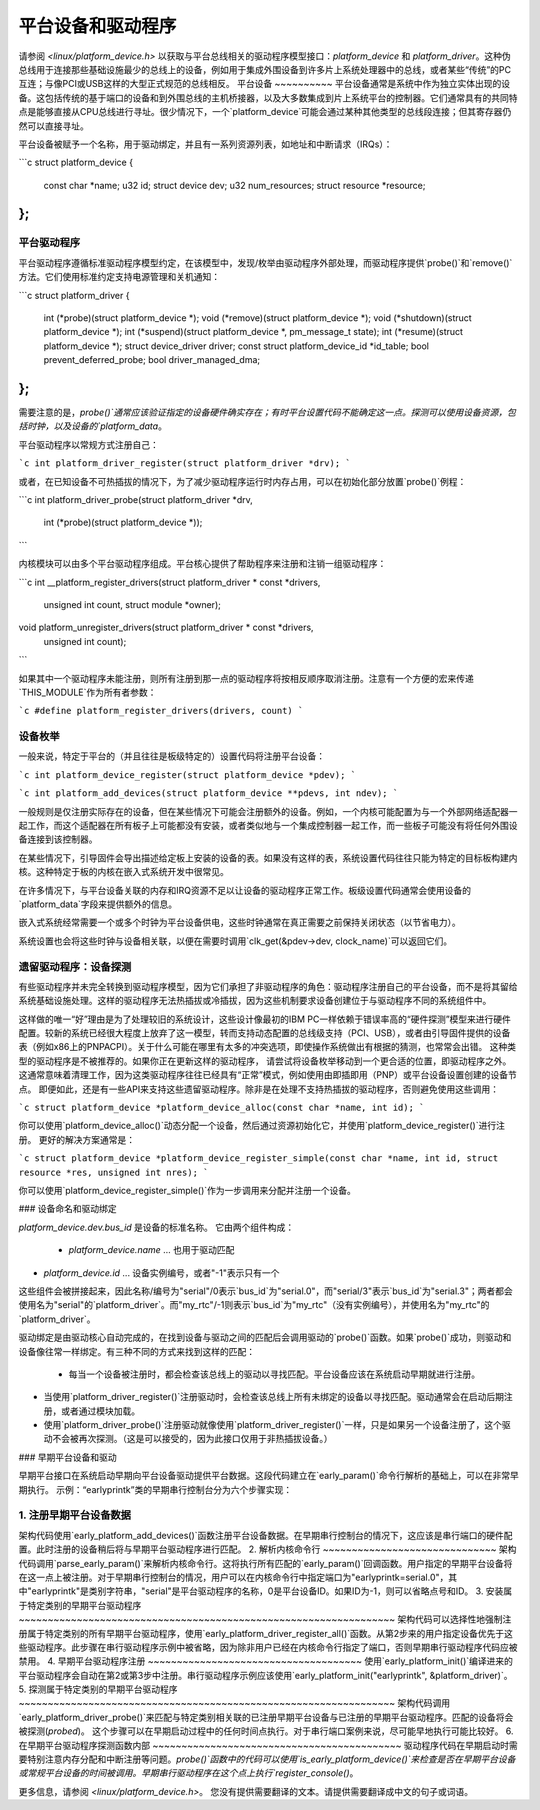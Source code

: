 平台设备和驱动程序
============================

请参阅 `<linux/platform_device.h>` 以获取与平台总线相关的驱动程序模型接口：`platform_device` 和 `platform_driver`。这种伪总线用于连接那些基础设施最少的总线上的设备，例如用于集成外围设备到许多片上系统处理器中的总线，或者某些“传统”的PC互连；与像PCI或USB这样的大型正式规范的总线相反。
平台设备
~~~~~~~~~~
平台设备通常是系统中作为独立实体出现的设备。这包括传统的基于端口的设备和到外围总线的主机桥接器，以及大多数集成到片上系统平台的控制器。它们通常具有的共同特点是能够直接从CPU总线进行寻址。很少情况下，一个`platform_device`可能会通过某种其他类型的总线段连接；但其寄存器仍然可以直接寻址。

平台设备被赋予一个名称，用于驱动绑定，并且有一系列资源列表，如地址和中断请求（IRQs）：

```c
struct platform_device {
    const char    *name;
    u32           id;
    struct device dev;
    u32           num_resources;
    struct resource *resource;
};
```

平台驱动程序
~~~~~~~~~~
平台驱动程序遵循标准驱动程序模型约定，在该模型中，发现/枚举由驱动程序外部处理，而驱动程序提供`probe()`和`remove()`方法。它们使用标准约定支持电源管理和关机通知：

```c
struct platform_driver {
    int (*probe)(struct platform_device *);
    void (*remove)(struct platform_device *);
    void (*shutdown)(struct platform_device *);
    int (*suspend)(struct platform_device *, pm_message_t state);
    int (*resume)(struct platform_device *);
    struct device_driver driver;
    const struct platform_device_id *id_table;
    bool prevent_deferred_probe;
    bool driver_managed_dma;
};
```

需要注意的是，`probe()`通常应该验证指定的设备硬件确实存在；有时平台设置代码不能确定这一点。探测可以使用设备资源，包括时钟，以及设备的`platform_data`。

平台驱动程序以常规方式注册自己：

```c
int platform_driver_register(struct platform_driver *drv);
```

或者，在已知设备不可热插拔的情况下，为了减少驱动程序运行时内存占用，可以在初始化部分放置`probe()`例程：

```c
int platform_driver_probe(struct platform_driver *drv,
                          int (*probe)(struct platform_device *));
```

内核模块可以由多个平台驱动程序组成。平台核心提供了帮助程序来注册和注销一组驱动程序：

```c
int __platform_register_drivers(struct platform_driver * const *drivers,
                                unsigned int count, struct module *owner);
void platform_unregister_drivers(struct platform_driver * const *drivers,
                                 unsigned int count);
```

如果其中一个驱动程序未能注册，则所有注册到那一点的驱动程序将按相反顺序取消注册。注意有一个方便的宏来传递`THIS_MODULE`作为所有者参数：

```c
#define platform_register_drivers(drivers, count)
```

设备枚举
~~~~~~~~~~
一般来说，特定于平台的（并且往往是板级特定的）设置代码将注册平台设备：

```c
int platform_device_register(struct platform_device *pdev);
```

```c
int platform_add_devices(struct platform_device **pdevs, int ndev);
```

一般规则是仅注册实际存在的设备，但在某些情况下可能会注册额外的设备。例如，一个内核可能配置为与一个外部网络适配器一起工作，而这个适配器在所有板子上可能都没有安装，或者类似地与一个集成控制器一起工作，而一些板子可能没有将任何外围设备连接到该控制器。

在某些情况下，引导固件会导出描述给定板上安装的设备的表。如果没有这样的表，系统设置代码往往只能为特定的目标板构建内核。这种特定于板的内核在嵌入式系统开发中很常见。

在许多情况下，与平台设备关联的内存和IRQ资源不足以让设备的驱动程序正常工作。板级设置代码通常会使用设备的`platform_data`字段来提供额外的信息。

嵌入式系统经常需要一个或多个时钟为平台设备供电，这些时钟通常在真正需要之前保持关闭状态（以节省电力）。

系统设置也会将这些时钟与设备相关联，以便在需要时调用`clk_get(&pdev->dev, clock_name)`可以返回它们。

遗留驱动程序：设备探测
~~~~~~~~~~~~~~~~~~~~~~~~
有些驱动程序并未完全转换到驱动程序模型，因为它们承担了非驱动程序的角色：驱动程序注册自己的平台设备，而不是将其留给系统基础设施处理。这样的驱动程序无法热插拔或冷插拔，因为这些机制要求设备创建位于与驱动程序不同的系统组件中。

这样做的唯一“好”理由是为了处理较旧的系统设计，这些设计像最初的IBM PC一样依赖于错误率高的“硬件探测”模型来进行硬件配置。较新的系统已经很大程度上放弃了这一模型，转而支持动态配置的总线级支持（PCI、USB），或者由引导固件提供的设备表（例如x86上的PNPACPI）。关于什么可能在哪里有太多的冲突选项，即使操作系统做出有根据的猜测，也常常会出错。
这种类型的驱动程序是不被推荐的。如果你正在更新这样的驱动程序，
请尝试将设备枚举移动到一个更合适的位置，即驱动程序之外。这通常意味着清理工作，因为这类驱动程序往往已经具有“正常”模式，例如使用由即插即用（PNP）或平台设备设置创建的设备节点。
即便如此，还是有一些API来支持这些遗留驱动程序。除非是在处理不支持热插拔的驱动程序，否则避免使用这些调用：

```c
struct platform_device *platform_device_alloc(const char *name, int id);
```

你可以使用`platform_device_alloc()`动态分配一个设备，然后通过资源初始化它，并使用`platform_device_register()`进行注册。
更好的解决方案通常是：

```c
struct platform_device *platform_device_register_simple(const char *name, int id, struct resource *res, unsigned int nres);
```

你可以使用`platform_device_register_simple()`作为一步调用来分配并注册一个设备。

### 设备命名和驱动绑定

`platform_device.dev.bus_id` 是设备的标准名称。
它由两个组件构成：

    * `platform_device.name` ... 也用于驱动匹配
* `platform_device.id` ... 设备实例编号，或者"-1"表示只有一个
这些组件会被拼接起来，因此名称/编号为"serial"/0表示`bus_id`为"serial.0"，而"serial/3"表示`bus_id`为"serial.3"；两者都会使用名为"serial"的`platform_driver`。而"my_rtc"/-1则表示`bus_id`为"my_rtc"（没有实例编号），并使用名为"my_rtc"的`platform_driver`。

驱动绑定是由驱动核心自动完成的，在找到设备与驱动之间的匹配后会调用驱动的`probe()`函数。如果`probe()`成功，则驱动和设备像往常一样绑定。有三种不同的方式来找到这样的匹配：

    - 每当一个设备被注册时，都会检查该总线上的驱动以寻找匹配。平台设备应该在系统启动早期就进行注册。
- 当使用`platform_driver_register()`注册驱动时，会检查该总线上所有未绑定的设备以寻找匹配。驱动通常会在启动后期注册，或者通过模块加载。
- 使用`platform_driver_probe()`注册驱动就像使用`platform_driver_register()`一样，只是如果另一个设备注册了，这个驱动不会被再次探测。（这是可以接受的，因为此接口仅用于非热插拔设备。）

### 早期平台设备和驱动

早期平台接口在系统启动早期向平台设备驱动提供平台数据。这段代码建立在`early_param()`命令行解析的基础上，可以在非常早期执行。
示例：“earlyprintk”类的早期串行控制台分为六个步骤实现：

1. 注册早期平台设备数据
~~~~~~~~~~~~~~~~~~~~~~~~~~~~~~~~~~~~~~~~~
架构代码使用`early_platform_add_devices()`函数注册平台设备数据。在早期串行控制台的情况下，这应该是串行端口的硬件配置。此时注册的设备稍后将与早期平台驱动程序进行匹配。
2. 解析内核命令行
~~~~~~~~~~~~~~~~~~~~~~~~~~~~~~
架构代码调用`parse_early_param()`来解析内核命令行。这将执行所有匹配的`early_param()`回调函数。用户指定的早期平台设备将在这一点上被注册。对于早期串行控制台的情况，用户可以在内核命令行中指定端口为"earlyprintk=serial.0"，其中"earlyprintk"是类别字符串，"serial"是平台驱动程序的名称，0是平台设备ID。如果ID为-1，则可以省略点号和ID。
3. 安装属于特定类别的早期平台驱动程序
~~~~~~~~~~~~~~~~~~~~~~~~~~~~~~~~~~~~~~~~~~~~~~~~~~~~~~~~~~~~~~~~~
架构代码可以选择性地强制注册属于特定类别的所有早期平台驱动程序，使用`early_platform_driver_register_all()`函数。从第2步来的用户指定设备优先于这些驱动程序。此步骤在串行驱动程序示例中被省略，因为除非用户已经在内核命令行指定了端口，否则早期串行驱动程序代码应被禁用。
4. 早期平台驱动程序注册
~~~~~~~~~~~~~~~~~~~~~~~~~~~~~~~~~~~~~
使用`early_platform_init()`编译进来的平台驱动程序会自动在第2或第3步中注册。串行驱动程序示例应该使用`early_platform_init("earlyprintk", &platform_driver)`。
5. 探测属于特定类别的早期平台驱动程序
~~~~~~~~~~~~~~~~~~~~~~~~~~~~~~~~~~~~~~~~~~~~~~~~~~~~~~~~~~~~~~~~~
架构代码调用`early_platform_driver_probe()`来匹配与特定类别相关联的已注册早期平台设备与已注册的早期平台驱动程序。匹配的设备将会被探测(`probed`)。
这个步骤可以在早期启动过程中的任何时间点执行。对于串行端口案例来说，尽可能早地执行可能比较好。
6. 在早期平台驱动程序探测函数内部
~~~~~~~~~~~~~~~~~~~~~~~~~~~~~~~~~~~~~~~~~~~
驱动程序代码在早期启动时需要特别注意内存分配和中断注册等问题。`probe()`函数中的代码可以使用`is_early_platform_device()`来检查是否在早期平台设备或常规平台设备的时间被调用。早期串行驱动程序在这个点上执行`register_console()`。

更多信息，请参阅 `<linux/platform_device.h>`。
您没有提供需要翻译的文本。请提供需要翻译成中文的句子或词语。
